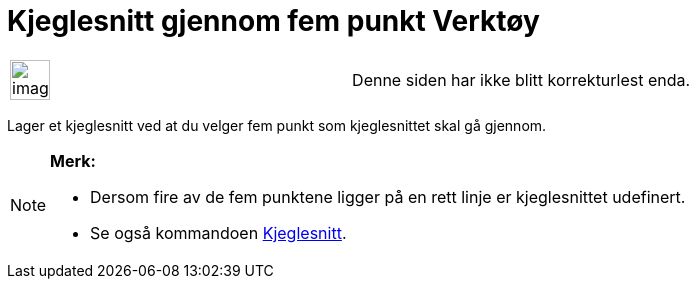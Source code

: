 = Kjeglesnitt gjennom fem punkt Verktøy
:page-en: tools/Conic_through_5_Points
ifdef::env-github[:imagesdir: /nb/modules/ROOT/assets/images]

[width="100%",cols="50%,50%",]
|===
a|
image:Ambox_content.png[image,width=40,height=40]

|Denne siden har ikke blitt korrekturlest enda.
|===

Lager et kjeglesnitt ved at du velger fem punkt som kjeglesnittet skal gå gjennom.

[NOTE]
====

*Merk:*

* Dersom fire av de fem punktene ligger på en rett linje er kjeglesnittet udefinert.
* Se også kommandoen xref:/commands/Kjeglesnitt.adoc[Kjeglesnitt].

====
